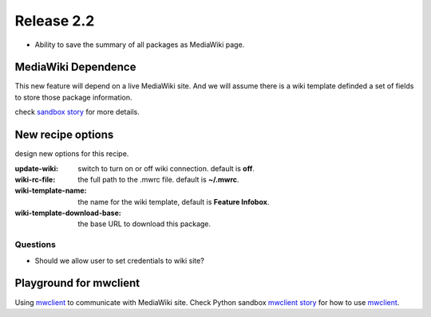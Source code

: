 
Release 2.2
===========

- Ability to save the summary of all packages as MediaWiki page.

MediaWiki Dependence
--------------------

This new feature will depend on a live MediaWiki site.
And we will assume there is a wiki template definded
a set of fields to store those package information.

check `sandbox story <https://github.com/leocornus/leocornus.py.sandbox/blob/master/leocornus/py/sandbox/tests/mwclient/wpFileHeader2mw.rst>`_ for more details.

New recipe options
------------------

design new options for this recipe.

:update-wiki:
  switch to turn on or off wiki connection. default is **off**.
:wiki-rc-file:
  the full path to the .mwrc file. default is **~/.mwrc**.
:wiki-template-name:
  the name for the wiki template, default is **Feature Infobox**.
:wiki-template-download-base:
  the base URL to download this package.

Questions
~~~~~~~~~

- Should we allow user to set credentials to wiki site?

Playground for mwclient
-----------------------

Using mwclient_ to communicate with MediaWiki site.
Check Python sandbox `mwclient story`_ for how to use mwclient_.

.. _mwclient: https://github.com/btongminh/mwclient
.. _mwclient story: https://github.com/leocornus/leocornus.py.sandbox/blob/master/leocornus/py/sandbox/tests/mwclient
